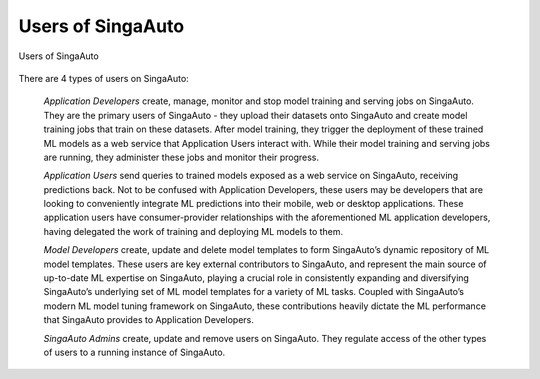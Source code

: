 .. _`user-types`:

Users of SingaAuto
====================================================================

.. figure:: ../images/system-context-diagram.jpg
    :align: center
    :width: 500px
    
    Users of SingaAuto

There are 4 types of users on SingaAuto:

    *Application Developers* create, manage, monitor and stop model training and serving jobs on SingaAuto. 
    They are the primary users of SingaAuto - they upload their datasets onto SingaAuto and create model training jobs that train on these datasets. 
    After model training, they trigger the deployment of these trained ML models as a web service that Application Users interact with. 
    While their model training and serving jobs are running, they administer these jobs and monitor their progress. 

    *Application Users* send queries to trained models exposed as a web service on SingaAuto, receiving predictions back. 
    Not to be confused with Application Developers, these users may be developers that are looking to conveniently integrate ML predictions into their mobile, web or desktop applications. 
    These application users have consumer-provider relationships with the aforementioned ML application developers, having delegated the work of training and deploying ML models to them.

    *Model Developers* create, update and delete model templates to form SingaAuto’s dynamic repository of ML model templates. 
    These users are key external contributors to SingaAuto, and represent the main source of up-to-date ML expertise on SingaAuto, 
    playing a crucial role in consistently expanding and diversifying SingaAuto’s underlying set of ML model templates for a variety of ML tasks. 
    Coupled with SingaAuto’s modern ML model tuning framework on SingaAuto, these contributions heavily dictate the ML performance that SingaAuto provides to Application Developers. 

    *SingaAuto Admins* create, update and remove users on SingaAuto. They regulate access of the other types of users to a running instance of SingaAuto.
